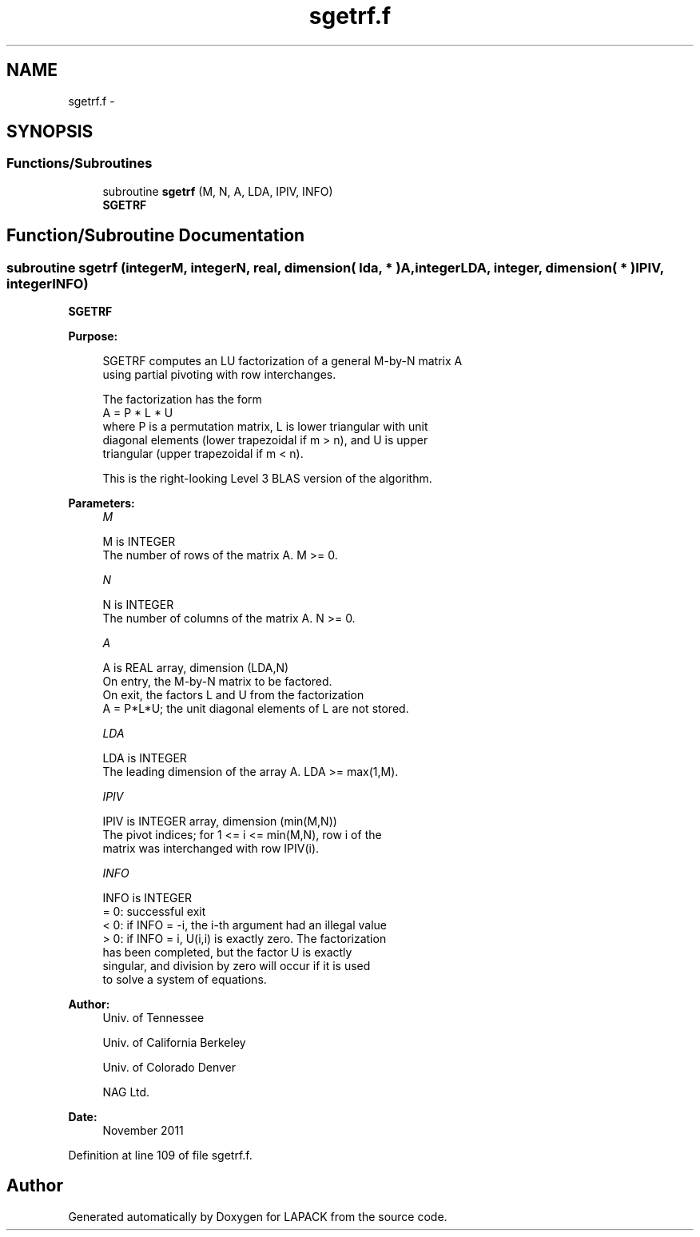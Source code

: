.TH "sgetrf.f" 3 "Sat Nov 16 2013" "Version 3.4.2" "LAPACK" \" -*- nroff -*-
.ad l
.nh
.SH NAME
sgetrf.f \- 
.SH SYNOPSIS
.br
.PP
.SS "Functions/Subroutines"

.in +1c
.ti -1c
.RI "subroutine \fBsgetrf\fP (M, N, A, LDA, IPIV, INFO)"
.br
.RI "\fI\fBSGETRF\fP \fP"
.in -1c
.SH "Function/Subroutine Documentation"
.PP 
.SS "subroutine sgetrf (integerM, integerN, real, dimension( lda, * )A, integerLDA, integer, dimension( * )IPIV, integerINFO)"

.PP
\fBSGETRF\fP  
.PP
\fBPurpose: \fP
.RS 4

.PP
.nf
 SGETRF computes an LU factorization of a general M-by-N matrix A
 using partial pivoting with row interchanges.

 The factorization has the form
    A = P * L * U
 where P is a permutation matrix, L is lower triangular with unit
 diagonal elements (lower trapezoidal if m > n), and U is upper
 triangular (upper trapezoidal if m < n).

 This is the right-looking Level 3 BLAS version of the algorithm.
.fi
.PP
 
.RE
.PP
\fBParameters:\fP
.RS 4
\fIM\fP 
.PP
.nf
          M is INTEGER
          The number of rows of the matrix A.  M >= 0.
.fi
.PP
.br
\fIN\fP 
.PP
.nf
          N is INTEGER
          The number of columns of the matrix A.  N >= 0.
.fi
.PP
.br
\fIA\fP 
.PP
.nf
          A is REAL array, dimension (LDA,N)
          On entry, the M-by-N matrix to be factored.
          On exit, the factors L and U from the factorization
          A = P*L*U; the unit diagonal elements of L are not stored.
.fi
.PP
.br
\fILDA\fP 
.PP
.nf
          LDA is INTEGER
          The leading dimension of the array A.  LDA >= max(1,M).
.fi
.PP
.br
\fIIPIV\fP 
.PP
.nf
          IPIV is INTEGER array, dimension (min(M,N))
          The pivot indices; for 1 <= i <= min(M,N), row i of the
          matrix was interchanged with row IPIV(i).
.fi
.PP
.br
\fIINFO\fP 
.PP
.nf
          INFO is INTEGER
          = 0:  successful exit
          < 0:  if INFO = -i, the i-th argument had an illegal value
          > 0:  if INFO = i, U(i,i) is exactly zero. The factorization
                has been completed, but the factor U is exactly
                singular, and division by zero will occur if it is used
                to solve a system of equations.
.fi
.PP
 
.RE
.PP
\fBAuthor:\fP
.RS 4
Univ\&. of Tennessee 
.PP
Univ\&. of California Berkeley 
.PP
Univ\&. of Colorado Denver 
.PP
NAG Ltd\&. 
.RE
.PP
\fBDate:\fP
.RS 4
November 2011 
.RE
.PP

.PP
Definition at line 109 of file sgetrf\&.f\&.
.SH "Author"
.PP 
Generated automatically by Doxygen for LAPACK from the source code\&.
